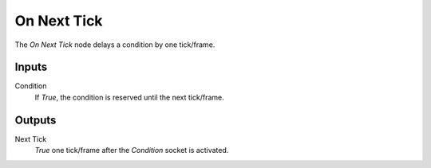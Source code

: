 
+++++++++++++++
On Next Tick
+++++++++++++++

.. figure:: /images/Logic_Nodes/on_next_tick_node.png
   :align: right
   :width: 215
   :alt: On Next Tick Node.

The *On Next Tick* node delays a condition by one tick/frame.

Inputs
=======

Condition
   If *True*, the condition is reserved until the next tick/frame.

Outputs
=======

Next Tick
  *True* one tick/frame after the *Condition* socket is activated.

